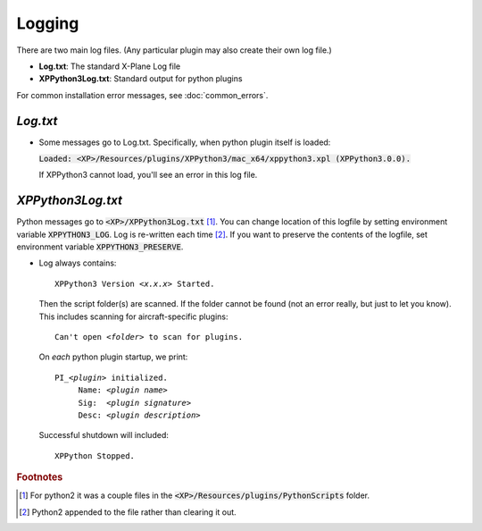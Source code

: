 Logging
=======

There are two main log files. (Any particular plugin may also create their own log file.)

* **Log.txt**: The standard X-Plane Log file
* **XPPython3Log.txt**: Standard output for python plugins

For common installation error messages, see :doc:`common_errors`.

`Log.txt`
*********

* Some messages go to Log.txt. Specifically, when python plugin itself is loaded:

  :code:`Loaded: <XP>/Resources/plugins/XPPython3/mac_x64/xppython3.xpl (XPPython3.0.0).`
   
  If XPPython3 cannot load, you'll see an error in this log file.

`XPPython3Log.txt`
******************

Python messages go to :code:`<XP>/XPPython3Log.txt` [#F1]_. You can change location of this logfile
by setting environment variable :code:`XPPYTHON3_LOG`. Log is re-written each time [#F2]_. If you want to preserve
the contents of the logfile, set environment variable :code:`XPPYTHON3_PRESERVE`.

* Log always contains:

  .. parsed-literal::

     XPPython3 Version *<x.x.x>* Started.

  Then the script folder(s) are scanned. If the folder cannot be found (not an error really, but just to
  let you know). This includes scanning for aircraft-specific plugins:

  .. parsed-literal::

     Can\'t open *<folder>* to scan for plugins.

  On *each* python plugin startup, we print:

  .. parsed-literal::

     PI\_\ *<plugin>* initialized.
          Name: *<plugin name>*
          Sig:  *<plugin signature>*
          Desc: *<plugin description>*

  Successful shutdown will included::

    XPPython Stopped.

.. rubric:: Footnotes

.. [#F1] For python2 it was a couple files in the :code:`<XP>/Resources/plugins/PythonScripts` folder.

.. [#F2] Python2 appended to the file rather than clearing it out.

